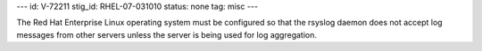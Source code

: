 ---
id: V-72211
stig_id: RHEL-07-031010
status: none
tag: misc
---

The Red Hat Enterprise Linux operating system must be configured so that the rsyslog daemon does not accept log messages from other servers unless the server is being used for log aggregation.
